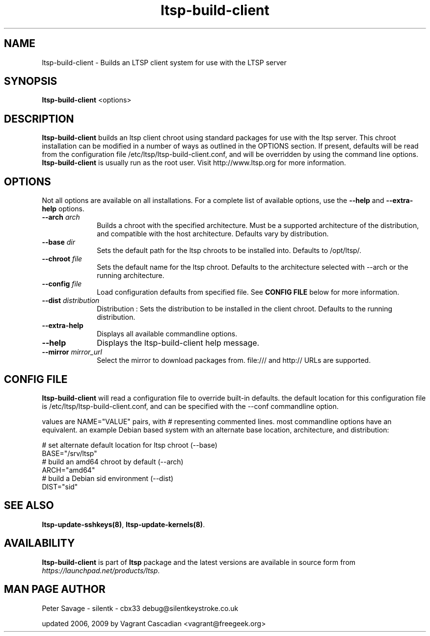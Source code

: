 .TH "ltsp-build-client" "8" "20060511" "" ""
.SH "NAME"
ltsp\-build\-client \- Builds an LTSP client system for use with the LTSP server 

.SH "SYNOPSIS"
.PP 
\fBltsp\-build\-client\fR  <options>

.SH "DESCRIPTION"
.PP 
\fBltsp\-build\-client\fR builds an ltsp client chroot using standard packages
for use with the ltsp server.  This chroot installation  can be modified in a
number of ways as outlined in the OPTIONS section.  If present, defaults will
be read from the configuration file /etc/ltsp/ltsp\-build\-client.conf, and
will be overridden by using the command line options. \fBltsp\-build\-client\fR
is usually run as the root user.  Visit http://www.ltsp.org for more
information.

.SH "OPTIONS"
.PP 
Not all options are available on all installations. For a complete list of
available options, use the \fB\-\-help\fR and \fB\-\-extra\-help\fR options.

.IP "\fB\-\-arch\fP \fIarch\fR" 10 
Builds a chroot with the specified architecture. Must be a supported
architecture of the distribution, and compatible with the host architecture.
Defaults vary by distribution.

.IP "\fB\-\-base\fP \fIdir\fR" 10 
Sets the default path for the ltsp chroots to be installed into. Defaults to
/opt/ltsp/.

.IP "\fB\-\-chroot\fP \fIfile\fR" 10 
Sets the default name for the ltsp chroot. Defaults to the architecture
selected with \-\-arch or the running architecture.

.IP "\fB\-\-config\fP \fIfile\fR" 10 
Load configuration defaults from specified file. See \fBCONFIG FILE\fR below
for more information.

.IP "\fB\-\-dist\fP \fIdistribution\fR" 10 
Distribution : Sets the distribution to be installed in the client chroot.
Defaults to the running distribution.
 
.IP "\fB\-\-extra\-help\fP" 10 
Displays all available commandline options.

.IP "\fB\-\-help\fP" 10 
Displays the ltsp\-build\-client help message.

.IP "\fB\-\-mirror\fP \fImirror_url\fR" 10 
Select the mirror to download packages from. file:/// and http:// URLs are
supported.

.SH "CONFIG FILE"
.PP
\fBltsp\-build\-client\fR will read a configuration file to override built-in
defaults. the default location for this configuration file is
/etc/ltsp/ltsp\-build\-client.conf, and can be specified with the \-\-conf
commandline option.

.PP
values are NAME="VALUE" pairs, with # representing commented lines. most
commandline options have an equivalent. an example Debian based system with an
alternate base location, architecture, and distribution:

.PP
 # set alternate default location for ltsp chroot (\-\-base)
 BASE="/srv/ltsp"
 # build an amd64 chroot by default (\-\-arch)
 ARCH="amd64"
 # build a Debian sid environment (\-\-dist)
 DIST="sid"

.SH "SEE ALSO"
.PP 
\fBltsp\-update\-sshkeys\fP\fB(8)\fP, 
\fBltsp\-update\-kernels\fP\fB(8)\fP. 

.SH "AVAILABILITY"
.PP 
\fBltsp\-build\-client\fR is part of \fBltsp\fP package and the latest versions
are available in source form from \fIhttps://launchpad.net/products/ltsp\fR. 

.SH "MAN PAGE AUTHOR"
.PP 
Peter Savage \- silentk \- cbx33 
debug@silentkeystroke.co.uk
.PP 
updated 2006, 2009 by Vagrant Cascadian <vagrant@freegeek.org> 
.\" created by instant / docbook\-to\-man, Fri 21 Apr 2006, 06:18
